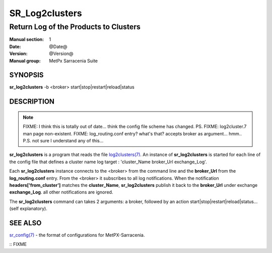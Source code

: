 
================
 SR_Log2clusters
================

--------------------------------------
Return Log of the Products to Clusters
--------------------------------------

:Manual section: 1 
:Date: @Date@
:Version: @Version@
:Manual group: MetPx Sarracenia Suite


SYNOPSIS
========

**sr_log2clusters** -b <broker> start|stop|restart|reload|status

DESCRIPTION
===========

.. note:: 
   FIXME: I think this is totally out of date... think the config file scheme has changed. PS.
   FIXME: log2cluster.7 man page non-existent.
   FIXME: log_routing.conf entry? what's that?
   accepts broker as argument... hmm..
   P.S. not sure I understand any of this...

**sr_log2clusters** is a program that reads the file `log2clusters(7) <log2clusters.7.html>`_.
An instance of **sr_log2clusters** is started for each line of the config file
that defines a cluster name log target : 'cluster_Name broker_Url exchange_Log'.

Each **sr_log2clusters** instance connects to the <broker> from the command line
and the **broker_Url** from the **log_routing.conf** entry.
From the <broker> it subscribes to all log notifications. 
When the notification **headers['from_cluster']** matches the **cluster_Name**,
**sr_log2clusters** publish it back to the **broker_Url** under exchange **exchange_Log**.
all other notifications are ignored.


The **sr_log2clusters** command can takes 2 arguments: a broker,
followed by an action start|stop|restart|reload|status... (self explanatory).


SEE ALSO
========

`sr_config(7) <sr_config.7.html>`_ - the format of configurations for MetPX-Sarracenia.


:: FIXME

